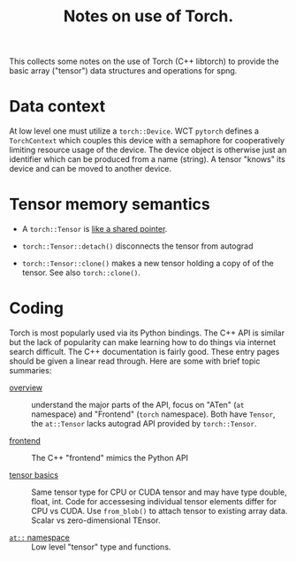 #+title: Notes on use of Torch.

This collects some notes on the use of Torch (C++ libtorch) to provide the basic array ("tensor") data structures and operations for spng.

* Data context

At low level one must utilize a ~torch::Device~.  WCT ~pytorch~ defines a ~TorchContext~ which couples this device with a semaphore for cooperatively limiting resource usage of the device.  The device object is otherwise just an identifier which can be produced from a name (string).  A tensor "knows" its device and can be moved to another device.


* Tensor memory semantics

- A ~torch::Tensor~ is [[https://discuss.pytorch.org/t/tensor-move-semantics-in-c-frontend/77901/10][like a shared pointer]].

- ~torch::Tensor::detach()~ disconnects the tensor from autograd

- ~torch::Tensor::clone()~ makes a new tensor holding a copy of of the tensor.  See also ~torch::clone()~.


* Coding

Torch is most popularly used via its Python bindings.  The C++ API is similar but the lack of popularity can make learning how to do things via internet search difficult.  The C++ documentation is fairly good.  These entry pages should be given a linear read through.  Here are some with brief topic summaries:

- [[https://pytorch.org/cppdocs/][overview]] :: understand the major parts of the API, focus on "ATen" (~at~ namespace) and "Frontend" (~torch~ namespace).  Both have ~Tensor~, the ~at::Tensor~ lacks autograd API provided by ~torch::Tensor~.

- [[https://pytorch.org/cppdocs/frontend.html][frontend]] :: The C++ "frontend" mimics the Python API 

- [[https://pytorch.org/cppdocs/notes/tensor_basics.html][tensor basics]] :: Same tensor type for CPU or CUDA tensor and may have type double, float, int.  Code for accessesing individual tensor elements differ for CPU vs CUDA.  Use ~from_blob()~ to attach tensor to existing array data.  Scalar vs zero-dimensional TEnsor.

- [[https://pytorch.org/cppdocs/api/namespace_at.html#namespace-at][=at::= namespace]] :: Low level "tensor" type and functions.

